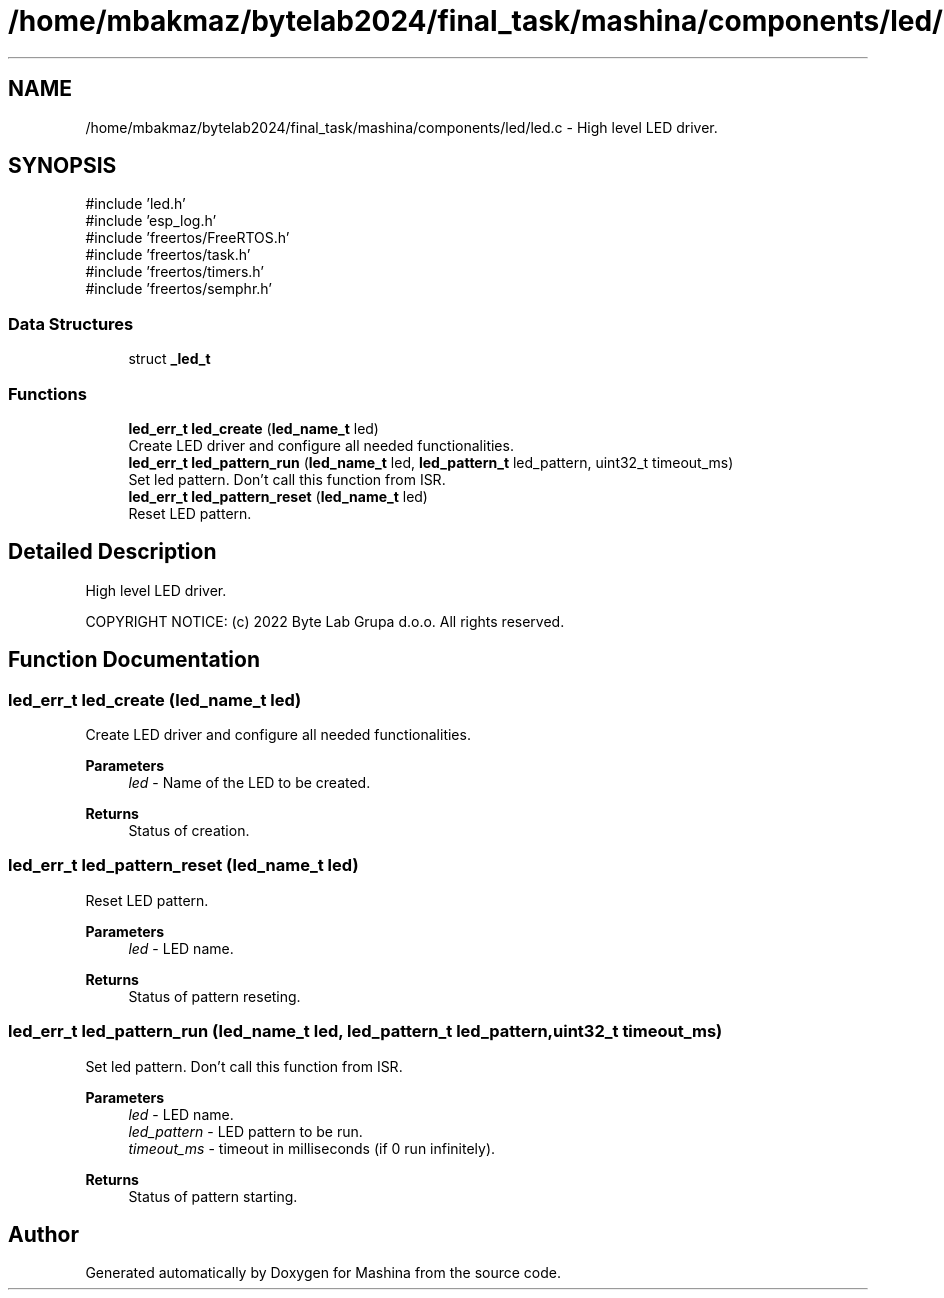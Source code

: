 .TH "/home/mbakmaz/bytelab2024/final_task/mashina/components/led/led.c" 3 "Version ." "Mashina" \" -*- nroff -*-
.ad l
.nh
.SH NAME
/home/mbakmaz/bytelab2024/final_task/mashina/components/led/led.c \- High level LED driver\&.  

.SH SYNOPSIS
.br
.PP
\fR#include 'led\&.h'\fP
.br
\fR#include 'esp_log\&.h'\fP
.br
\fR#include 'freertos/FreeRTOS\&.h'\fP
.br
\fR#include 'freertos/task\&.h'\fP
.br
\fR#include 'freertos/timers\&.h'\fP
.br
\fR#include 'freertos/semphr\&.h'\fP
.br

.SS "Data Structures"

.in +1c
.ti -1c
.RI "struct \fB_led_t\fP"
.br
.in -1c
.SS "Functions"

.in +1c
.ti -1c
.RI "\fBled_err_t\fP \fBled_create\fP (\fBled_name_t\fP led)"
.br
.RI "Create LED driver and configure all needed functionalities\&. "
.ti -1c
.RI "\fBled_err_t\fP \fBled_pattern_run\fP (\fBled_name_t\fP led, \fBled_pattern_t\fP led_pattern, uint32_t timeout_ms)"
.br
.RI "Set led pattern\&. Don't call this function from ISR\&. "
.ti -1c
.RI "\fBled_err_t\fP \fBled_pattern_reset\fP (\fBled_name_t\fP led)"
.br
.RI "Reset LED pattern\&. "
.in -1c
.SH "Detailed Description"
.PP 
High level LED driver\&. 


.PP
\fB\fP
.RS 4

.RE
.PP
COPYRIGHT NOTICE: (c) 2022 Byte Lab Grupa d\&.o\&.o\&. All rights reserved\&. 
.SH "Function Documentation"
.PP 
.SS "\fBled_err_t\fP led_create (\fBled_name_t\fP led)"

.PP
Create LED driver and configure all needed functionalities\&. 
.PP
\fBParameters\fP
.RS 4
\fIled\fP - Name of the LED to be created\&.
.RE
.PP
\fBReturns\fP
.RS 4
Status of creation\&. 
.RE
.PP

.SS "\fBled_err_t\fP led_pattern_reset (\fBled_name_t\fP led)"

.PP
Reset LED pattern\&. 
.PP
\fBParameters\fP
.RS 4
\fIled\fP - LED name\&.
.RE
.PP
\fBReturns\fP
.RS 4
Status of pattern reseting\&. 
.RE
.PP

.SS "\fBled_err_t\fP led_pattern_run (\fBled_name_t\fP led, \fBled_pattern_t\fP led_pattern, uint32_t timeout_ms)"

.PP
Set led pattern\&. Don't call this function from ISR\&. 
.PP
\fBParameters\fP
.RS 4
\fIled\fP - LED name\&. 
.br
\fIled_pattern\fP - LED pattern to be run\&. 
.br
\fItimeout_ms\fP - timeout in milliseconds (if 0 run infinitely)\&.
.RE
.PP
\fBReturns\fP
.RS 4
Status of pattern starting\&. 
.RE
.PP

.SH "Author"
.PP 
Generated automatically by Doxygen for Mashina from the source code\&.
